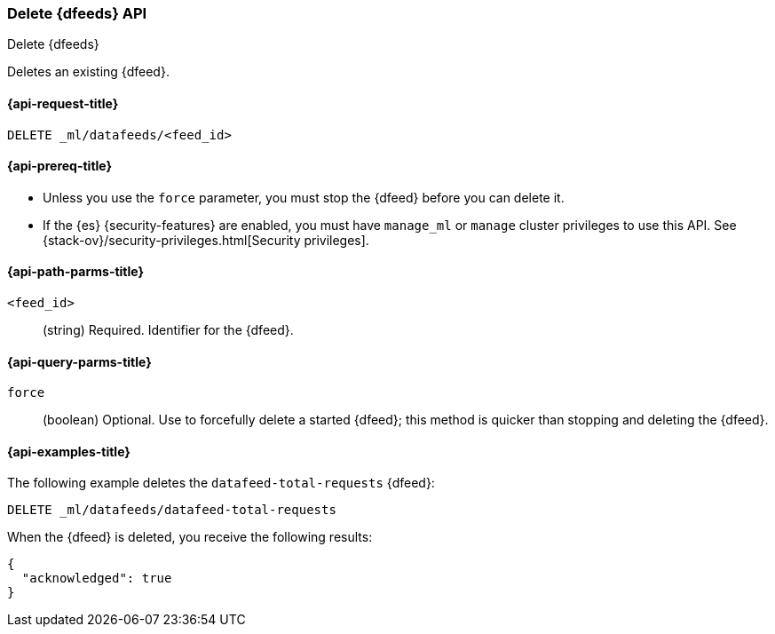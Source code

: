 [role="xpack"]
[testenv="platinum"]
[[ml-delete-datafeed]]
=== Delete {dfeeds} API

[subs="attributes"]
++++
<titleabbrev>Delete {dfeeds}</titleabbrev>
++++

Deletes an existing {dfeed}.

[[ml-delete-datafeed-request]]
==== {api-request-title}

`DELETE _ml/datafeeds/<feed_id>`

[[ml-delete-datafeed-prereqs]]
==== {api-prereq-title}

* Unless you use the `force` parameter, you must stop the {dfeed} before you
can delete it.
* If the {es} {security-features} are enabled, you must have `manage_ml` or
`manage` cluster privileges to use this API. See
{stack-ov}/security-privileges.html[Security privileges].

[[ml-delete-datafeed-path-parms]]
==== {api-path-parms-title}

`<feed_id>`::
  (string) Required. Identifier for the {dfeed}.

[[ml-delete-datafeed-query-parms]]
==== {api-query-parms-title}

`force`::
  (boolean) Optional. Use to forcefully delete a started {dfeed}; this method is
  quicker than stopping and deleting the {dfeed}.

[[ml-delete-datafeed-example]]
==== {api-examples-title}

The following example deletes the `datafeed-total-requests` {dfeed}:

[source,js]
--------------------------------------------------
DELETE _ml/datafeeds/datafeed-total-requests
--------------------------------------------------
// CONSOLE
// TEST[skip:setup:server_metrics_datafeed]

When the {dfeed} is deleted, you receive the following results:
[source,js]
----
{
  "acknowledged": true
}
----
// TESTRESPONSE

